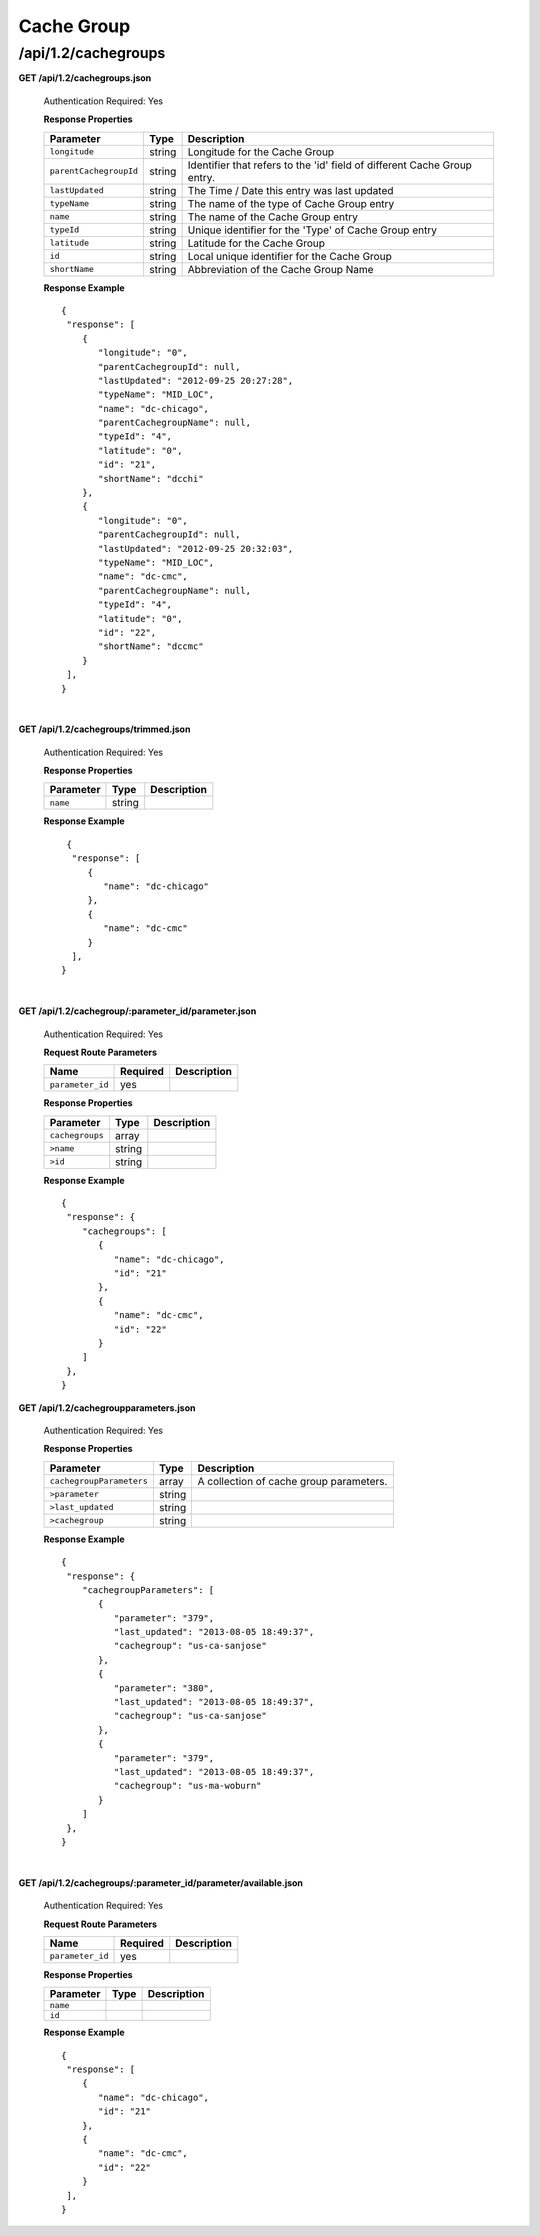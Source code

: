 .. 
.. Copyright 2015 Comcast Cable Communications Management, LLC
.. 
.. Licensed under the Apache License, Version 2.0 (the "License");
.. you may not use this file except in compliance with the License.
.. You may obtain a copy of the License at
.. 
..     http://www.apache.org/licenses/LICENSE-2.0
.. 
.. Unless required by applicable law or agreed to in writing, software
.. distributed under the License is distributed on an "AS IS" BASIS,
.. WITHOUT WARRANTIES OR CONDITIONS OF ANY KIND, either express or implied.
.. See the License for the specific language governing permissions and
.. limitations under the License.
.. 

.. _to-api-v12-cachegroup:

Cache Group
===========

.. _to-api-v12-cachegroups-route:

/api/1.2/cachegroups
++++++++++++++++++++

**GET /api/1.2/cachegroups.json**

  Authentication Required: Yes
  
  **Response Properties**

  +------------------------+--------+--------------------------------------------------------------------------+
  | Parameter              | Type   | Description                                                              |
  +========================+========+==========================================================================+
  | ``longitude``          | string | Longitude for the Cache Group                                            |
  +------------------------+--------+--------------------------------------------------------------------------+
  | ``parentCachegroupId`` | string | Identifier that refers to the 'id' field of different Cache Group entry. |
  +------------------------+--------+--------------------------------------------------------------------------+
  | ``lastUpdated``        | string | The Time / Date this entry was last updated                              |
  +------------------------+--------+--------------------------------------------------------------------------+
  | ``typeName``           | string | The name of the type of Cache Group entry                                |
  +------------------------+--------+--------------------------------------------------------------------------+
  | ``name``               | string | The name of the Cache Group entry                                        |
  +------------------------+--------+--------------------------------------------------------------------------+
  | ``typeId``             | string | Unique identifier for the 'Type' of Cache Group entry                    |
  +------------------------+--------+--------------------------------------------------------------------------+
  | ``latitude``           | string | Latitude for the Cache Group                                             |
  +------------------------+--------+--------------------------------------------------------------------------+
  | ``id``                 | string | Local unique identifier for the Cache Group                              |
  +------------------------+--------+--------------------------------------------------------------------------+
  | ``shortName``          | string | Abbreviation of the Cache Group Name                                     |
  +------------------------+--------+--------------------------------------------------------------------------+

  **Response Example** ::

    {
     "response": [
        {
           "longitude": "0",
           "parentCachegroupId": null,
           "lastUpdated": "2012-09-25 20:27:28",
           "typeName": "MID_LOC",
           "name": "dc-chicago",
           "parentCachegroupName": null,
           "typeId": "4",
           "latitude": "0",
           "id": "21",
           "shortName": "dcchi"
        },
        {
           "longitude": "0",
           "parentCachegroupId": null,
           "lastUpdated": "2012-09-25 20:32:03",
           "typeName": "MID_LOC",
           "name": "dc-cmc",
           "parentCachegroupName": null,
           "typeId": "4",
           "latitude": "0",
           "id": "22",
           "shortName": "dccmc"
        }
     ],
    }

|

**GET /api/1.2/cachegroups/trimmed.json**

  Authentication Required: Yes
  
  **Response Properties**

  +----------------------+--------+------------------------------------------------+
  | Parameter            | Type   | Description                                    |
  +======================+========+================================================+
  |``name``              | string |                                                |
  +----------------------+--------+------------------------------------------------+


  **Response Example** ::

      {
       "response": [
          {
             "name": "dc-chicago"
          },
          {
             "name": "dc-cmc"
          }
       ],
     }

|

**GET /api/1.2/cachegroup/:parameter_id/parameter.json**

  Authentication Required: Yes
  
  **Request Route Parameters**

  +------------------+----------+-------------+
  |       Name       | Required | Description |
  +==================+==========+=============+
  | ``parameter_id`` | yes      |             |
  +------------------+----------+-------------+

  **Response Properties**

  +-----------------+--------+-------------+
  |    Parameter    |  Type  | Description |
  +=================+========+=============+
  | ``cachegroups`` | array  |             |
  +-----------------+--------+-------------+
  | ``>name``       | string |             |
  +-----------------+--------+-------------+
  | ``>id``         | string |             |
  +-----------------+--------+-------------+

  **Response Example** ::

    {
     "response": {
        "cachegroups": [
           {
              "name": "dc-chicago",
              "id": "21"
           },
           {
              "name": "dc-cmc",
              "id": "22"
           }
        ]
     },
    }


**GET /api/1.2/cachegroupparameters.json**

  Authentication Required: Yes
  
  **Response Properties**

  +--------------------------+--------+-----------------------------------------+
  |        Parameter         |  Type  |               Description               |
  +==========================+========+=========================================+
  | ``cachegroupParameters`` | array  | A collection of cache group parameters. |
  +--------------------------+--------+-----------------------------------------+
  | ``>parameter``           | string |                                         |
  +--------------------------+--------+-----------------------------------------+
  | ``>last_updated``        | string |                                         |
  +--------------------------+--------+-----------------------------------------+
  | ``>cachegroup``          | string |                                         |
  +--------------------------+--------+-----------------------------------------+

  **Response Example** ::

    {
     "response": {
        "cachegroupParameters": [
           {
              "parameter": "379",
              "last_updated": "2013-08-05 18:49:37",
              "cachegroup": "us-ca-sanjose"
           },
           {
              "parameter": "380",
              "last_updated": "2013-08-05 18:49:37",
              "cachegroup": "us-ca-sanjose"
           },
           {
              "parameter": "379",
              "last_updated": "2013-08-05 18:49:37",
              "cachegroup": "us-ma-woburn"
           }
        ]
     },
    }


|

**GET /api/1.2/cachegroups/:parameter_id/parameter/available.json**

  Authentication Required: Yes
  
  **Request Route Parameters**

  +------------------+----------+-------------+
  |       Name       | Required | Description |
  +==================+==========+=============+
  | ``parameter_id`` | yes      |             |
  +------------------+----------+-------------+

  **Response Properties**

  +----------------------+--------+------------------------------------------------+
  | Parameter            | Type   | Description                                    |
  +======================+========+================================================+
  |``name``              |        |                                                |
  +----------------------+--------+------------------------------------------------+
  |``id``                |        |                                                |
  +----------------------+--------+------------------------------------------------+

  **Response Example** ::

    {
     "response": [
        {
           "name": "dc-chicago",
           "id": "21"
        },
        {
           "name": "dc-cmc",
           "id": "22"
        }
     ],
    }

